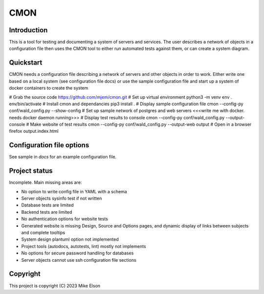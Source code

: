 CMON
====

Introduction
------------

This is a tool for testing and documenting a system of servers and services.
The user describes a network of objects in a configuration file then uses the CMON tool to
either run automated tests against them, or can create a system diagram.

Quickstart
----------

CMON needs a configuration file describing a network of servers and other objects
in order to work.
Either write one based on a local system (see configuration file docs)
or use the sample configuration file and start up a system of docker containers
to create the system

# Grab the source code
https://github.com/mjem/cmon.git
# Set up virtual environment
python3 -m venv env
. env/bin/activate
# Install cmon and dependancies
pip3 install .
# Display sample configuration file
cmon --config-py conf/wald_config.py --show-config
# Set up sample network of postgres and web servers
<<<write me with docker. needs docker daemon running>>>
# Display test results to console
cmon --config-py conf/wald_config.py --output-console
# Make website of test results
cmon --config-py conf/wald_config.py --output-web output
# Open in a browser
firefox output.index.html

Configuration file options
--------------------------

See sample in `docs` for an example configuration file.

Project status
--------------

Incomplete. Main missing areas are:

- No option to write config file in YAML with a schema
- Server objects sysinfo test if not written
- Database tests are limited
- Backend tests are limited
- No authentication options for website tests
- Generated website is missing Design, Source and Options pages,
  and dynamic display of links between subjects and complete tooltips
- System design plantuml option not implemented
- Project tools (autodocs, autotests, lint) mostly not implements
- No options for secure password handling for databases
- Server objects cannot use ssh configuration file sections

Copyright
---------

This project is copyright (C) 2023 Mike Elson

